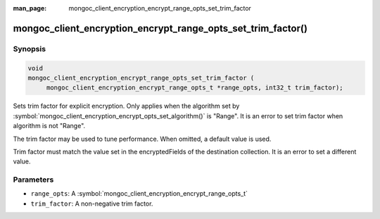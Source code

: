 :man_page: mongoc_client_encryption_encrypt_range_opts_set_trim_factor

mongoc_client_encryption_encrypt_range_opts_set_trim_factor()
=============================================================

Synopsis
--------

.. code-block:: c

    void
    mongoc_client_encryption_encrypt_range_opts_set_trim_factor (
         mongoc_client_encryption_encrypt_range_opts_t *range_opts, int32_t trim_factor);

.. versionadded:: 1.28.0

Sets trim factor for explicit encryption.
Only applies when the algorithm set by :symbol:`mongoc_client_encryption_encrypt_opts_set_algorithm()` is "Range".
It is an error to set trim factor when algorithm is not "Range".

The trim factor may be used to tune performance. When omitted, a default value is used.

Trim factor must match the value set in the encryptedFields of the destination collection.
It is an error to set a different value.

Parameters
----------

* ``range_opts``: A :symbol:`mongoc_client_encryption_encrypt_range_opts_t`
* ``trim_factor``: A non-negative trim factor.

.. seealso::
    | :symbol:`mongoc_client_encryption_encrypt_range_opts_t`
